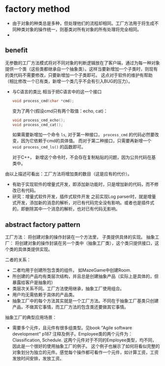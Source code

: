 * factory method
  - 由于对象的种类总是多种，但处理他们的流程却相同。工厂方法用于将生成不同种类对象的操作统一，则基类对所有对象的所有处理将完全相同。
  - 

** benefit
   无参数的工厂方法模式将对不同对象的判断逻辑放在了客户端，通过为每一种对象提供一个类（这些类都继承自一个抽象类）。这样当要新增加一个子类时，则现有的类代码不需要修改，只要新增加一个子类即可。 这点对于软件的维护有帮助（相比修改一个已有类，新增一个类几乎不会有引入BUG的压力）。

   - 与C语言的类比
     相当于把C语言中的这一个接口
     #+begin_src C :includes <stdio.h>
     void process_cmd(char *cmd);
     #+end_src
     变为了两个(假设cmd只有两个取值：echo, cat)：
     #+begin_src C :includes <stdio.h>
     void process_cmd_echo();
     void process_cmd_cat();
     #+end_src
  
     如果需要新增加一个命令 ~ls~, 对于第一种接口， ~process_cmd~ 的代码必然要改变，因为它依赖于cmd的具体值。
     而对于第二种接口，只需要再新增一个 ~void process_cmd_ls()~ 的函数即可。
  
     对于C++， 新增这个命令时，不会存在复制粘贴的问题，因为公共代码在基类中。 

   由以上描述可看出：工厂方法将增加类的数目（这是应有的代价）。

   - 有助于实现软件的增量式开发，即添加新功能时，只是增加新的代码，而不修改已有代码。
   - 研究：增量式软件开发，插件式软件开发
     之前实现Log parser时，就是增量式开发，添加新的消息的解析，对已有代码完全没有影响。或者也是插件式的，即删除其中一个消息的解析，也对已有代码无影响。
** abstract factory pattern
   工厂方法： 将创建对象的操作封装在一个方法里， 子类提供具体的实现。
   抽象工厂： 将创建对象的操作封装在另一个类中（抽象工厂类），这个类只提供接口，这个类的具体类提供实现。

   二者的关系：
   - 二者均用于创建所包含类的组件。 如MazeGame中创建Room.
   - 所创建的产品均有类层次结构，并且总是创建抽象产品（实际上是具体的，但暴露给客户是抽象的）
   - 类层次关系不同。工厂方法使用继承，抽象工厂使用组合。
   - 用户均无需依赖于具体的产品类。
   - 抽象工厂中的每个方法其实就是一个工厂方法。不同在于抽象工厂基类只创建产品，不做其它事情，而工厂方法的包含类还要做其它事情。

   抽象工厂的典型应用场景：
   - 需要多个元件，且元件有很多组类型。见book "Agile software development" p187 注释及例子。Employee类的两个元件为：Classification, Schedule. 这两个元件对于不同的Employee类型，均不同，因此是一个很好的使用抽象工厂的例子。 这个例子也展示了如何将看似完整的对象划分为独立的元件。感觉每个操作都可看作一个元件，如计算工资，工资发放时间安排，发放工资。
   